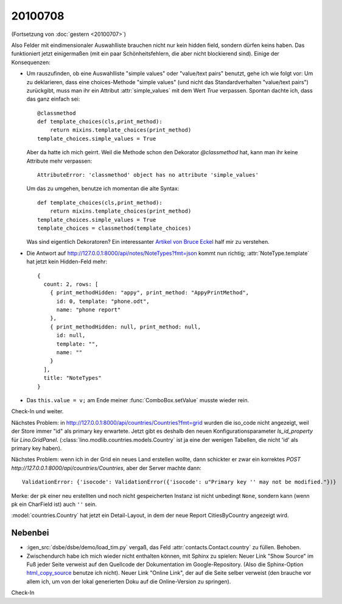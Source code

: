 20100708
========

(Fortsetzung von :doc:`gestern <20100707>`)

Also Felder mit eindimensionaler Auswahlliste brauchen nicht nur kein hidden field, 
sondern dürfen keins haben. Das funktioniert jetzt einigermaßen (mit ein paar Schönheitsfehlern, die aber nicht blockierend sind).
Einige der Konsequenzen:

- Um rauszufinden, ob eine Auswahlliste "simple values" oder "value/text pairs" benutzt, gehe ich wie folgt vor: Um zu deklarieren, dass eine choices-Methode "simple values" (und nicht das Standardverhalten "value/text pairs") zurückgibt, muss man ihr ein Attribut :attr:`simple_values` mit dem Wert `True` verpassen. Spontan dachte ich, dass das ganz einfach sei::

    @classmethod
    def template_choices(cls,print_method):
        return mixins.template_choices(print_method)
    template_choices.simple_values = True
    
  Aber da hatte ich mich geirrt. Weil die Methode schon den Dekorator `@classmethod` hat, 
  kann man ihr keine Attribute mehr verpassen::
    
    AttributeError: 'classmethod' object has no attribute 'simple_values'
    
  Um das zu umgehen, benutze ich momentan die alte Syntax::
  
    def template_choices(cls,print_method):
        return mixins.template_choices(print_method)
    template_choices.simple_values = True
    template_choices = classmethod(template_choices)
  
  Was sind eigentlich Dekoratoren? Ein interessanter `Artikel von Bruce Eckel <http://www.artima.com/weblogs/viewpost.jsp?thread=240808>`_ half mir zu verstehen.
  
- Die Antwort auf http://127.0.0.1:8000/api/notes/NoteTypes?fmt=json kommt nun richtig; :attr:`NoteType.template` hat jetzt kein Hidden-Feld mehr::

    { 
      count: 2, rows: [ 
        { print_methodHidden: "appy", print_method: "AppyPrintMethod", 
          id: 0, template: "phone.odt", 
          name: "phone report" 
        }, 
        { print_methodHidden: null, print_method: null, 
          id: null, 
          template: "", 
          name: "" 
        } 
      ], 
      title: "NoteTypes" 
    }
  
- Das ``this.value = v;`` am Ende meiner :func:`ComboBox.setValue` musste wieder rein. 

Check-In und weiter.

Nächstes Problem: in http://127.0.0.1:8000/api/countries/Countries?fmt=grid wurden die iso_code nicht angezeigt, weil der Store immer "id" als primary key erwartete. Jetzt gibt es deshalb den neuen Konfigurationsparameter `ls_id_property` für `Lino.GridPanel`. (:class:`lino.modlib.countries.models.Country` ist ja eine der wenigen Tabellen, die nicht 'id' als primary key haben).

Nächstes Problem: wenn ich in der Grid ein neues Land erstellen wollte, dann schickter er zwar ein korrektes `POST http://127.0.0.1:8000/api/countries/Countries`, aber der Server machte dann::

  ValidationError: {'isocode': ValidationError({'isocode': u"Primary key '' may not be modified."})}
  
Merke: der pk einer neu erstellten und noch nicht gespeicherten Instanz ist nicht unbedingt ``None``, sondern kann (wenn pk ein CharField ist) auch ``''`` sein.

:model:`countries.Country` hat jetzt ein Detail-Layout, in dem der neue Report CitiesByCountry angezeigt wird. 


Nebenbei
--------
- :igen_src:`dsbe/dsbe/demo/load_tim.py` vergaß, das Feld :attr:`contacts.Contact.country` zu füllen. Behoben.
- Zwischendurch habe ich mich wieder nicht enthalten können, mit Sphinx zu spielen: Neuer Link "Show Source" im Fuß jeder Seite verweist auf den Quellcode der Dokumentation im Google-Repository. (Also die Sphinx-Option `html_copy_source
  <http://sphinx.pocoo.org/latest/config.html#confval-html_copy_source>`_ benutze ich nicht). Neuer Link "Online Link", der auf die Seite selber verweist (den brauche vor allem ich, um von der lokal generierten Doku auf die Online-Version zu springen).

Check-In
